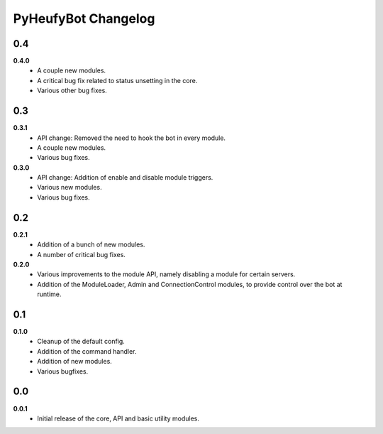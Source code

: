 ====================
PyHeufyBot Changelog
====================

0.4
===
**0.4.0**
  * A couple new modules.
  * A critical bug fix related to status unsetting in the core.
  * Various other bug fixes.

0.3
===

**0.3.1**
  * API change: Removed the need to hook the bot in every module.
  * A couple new modules.
  * Various bug fixes.

**0.3.0**
  * API change: Addition of enable and disable module triggers.
  * Various new modules.
  * Various bug fixes.

0.2
===

**0.2.1**
  * Addition of a bunch of new modules.
  * A number of critical bug fixes.

**0.2.0**
  * Various improvements to the module API, namely disabling a module for
    certain servers.
  * Addition of the ModuleLoader, Admin and ConnectionControl modules, to
    provide control over the bot at runtime.

0.1
===

**0.1.0**
  * Cleanup of the default config.
  * Addition of the command handler.
  * Addition of new modules.
  * Various bugfixes.

0.0
===

**0.0.1**
  * Initial release of the core, API and basic utility modules.
